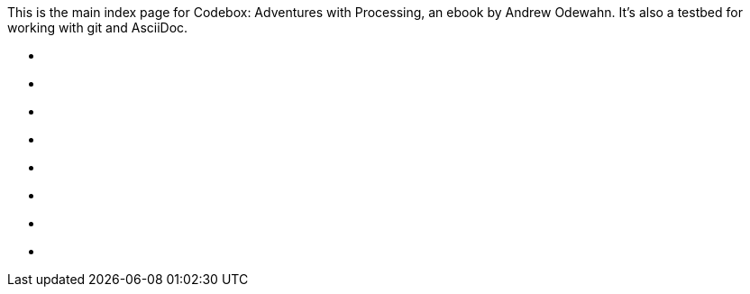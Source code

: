 This is the main index page for Codebox: Adventures with Processing, an ebook by Andrew Odewahn.  It's also a testbed for working with git and AsciiDoc.

* [[ch_3d_anaglyph]]
* [[ch_arraylist]]
* [[ch_autocomplete]]
* [[ch_exceptions]]
* [[ch_filters]]
* [[ch_fractals]]
* [[ch_qr_codes]]
* [[ch_save_sensor_data]]